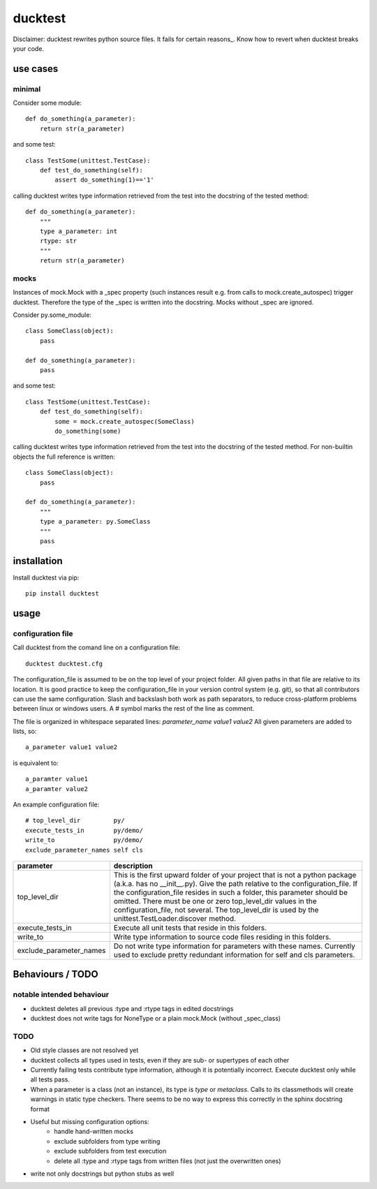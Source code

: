 ========
ducktest
========

Disclaimer: ducktest rewrites python source files. It fails for certain reasons_. Know how to revert when ducktest
breaks your code.


use cases
=========

minimal
-------

Consider some module::

    def do_something(a_parameter):
        return str(a_parameter)

and some test::

    class TestSome(unittest.TestCase):
        def test_do_something(self):
            assert do_something(1)=='1'

calling ducktest writes type information retrieved from the test into the docstring of the tested method::

    def do_something(a_parameter):
        """
        type a_parameter: int
        rtype: str
        """
        return str(a_parameter)


mocks
-----

Instances of mock.Mock with a _spec property (such instances result e.g. from calls to mock.create_autospec) trigger
ducktest. Therefore the type of the _spec is written into the docstring.
Mocks without _spec are ignored.

Consider py.some_module::

    class SomeClass(object):
        pass

    def do_something(a_parameter):
        pass

and some test::

    class TestSome(unittest.TestCase):
        def test_do_something(self):
            some = mock.create_autospec(SomeClass)
            do_something(some)

calling ducktest writes type information retrieved from the test into the docstring of the tested method. For
non-builtin objects the full reference is written::

    class SomeClass(object):
        pass

    def do_something(a_parameter):
        """
        type a_parameter: py.SomeClass
        """
        pass


installation
============

Install ducktest via pip::

    pip install ducktest


usage
=====

configuration file
------------------

Call ducktest from the comand line on a configuration file::

    ducktest ducktest.cfg

The configuration_file is assumed to be on the top level of your project folder.
All given paths in that file are relative to its location. It is good practice to keep the
configuration_file in your version control system (e.g. git), so that all contributors can use the same configuration.
Slash and backslash both work as path separators, to reduce cross-platform problems between linux or windows users.
A # symbol marks the rest of the line as comment.

The file is organized in whitespace separated lines: *parameter_name* *value1* *value2*
All given parameters are added to lists, so::

    a_parameter value1 value2

is equivalent to::

    a_paramter value1
    a_paramter value2


An example configuration file::

    # top_level_dir         py/
    execute_tests_in        py/demo/
    write_to                py/demo/
    exclude_parameter_names self cls

======================= ================================================================================================
parameter               description
======================= ================================================================================================
top_level_dir           This is the first upward folder of your project that is not a python package
                        (a.k.a. has no __init__.py). Give the path relative to the
                        configuration_file.
                        If the configuration_file resides in such a folder, this parameter should
                        be omitted. There must be one or zero top_level_dir values in the configuration_file, not
                        several. The top_level_dir is used by the unittest.TestLoader.discover method.

execute_tests_in        Execute all unit tests that reside in this folders.

write_to                Write type information to source code files residing in this folders.

exclude_parameter_names Do not write type information for parameters with these names. Currently used to exclude pretty
                        redundant information for self and cls parameters.

======================= ================================================================================================



Behaviours / TODO
=================

notable intended behaviour
--------------------------

- ducktest deletes all previous :type and :rtype tags in edited docstrings
- ducktest does not write tags for NoneType or a plain mock.Mock (without _spec_class)

TODO
----

- Old style classes are not resolved yet
- ducktest collects all types used in tests, even if they are sub- or supertypes of each other
- Currently failing tests contribute type information, although it is potentially incorrect. Execute ducktest only
  while all tests pass.
- When a parameter is a class (not an instance), its type is *type* or *metaclass*. Calls to its classmethods will
  create warnings in static type checkers. There seems to be no way to express this correctly in the sphinx docstring
  format
- Useful but missing configuration options:
    - handle hand-written mocks
    - exclude subfolders from type writing
    - exclude subfolders from test execution
    - delete all :type and :rtype tags from written files (not just the overwritten ones)
- write not only docstrings but python stubs as well